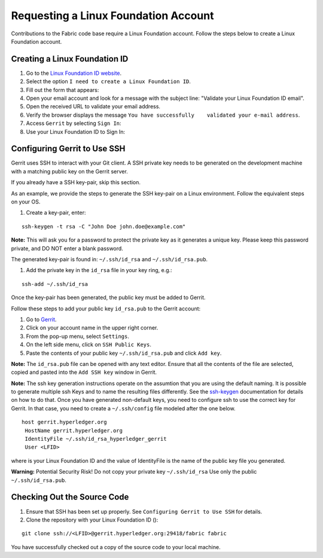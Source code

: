 Requesting a Linux Foundation Account
=====================================

Contributions to the Fabric code base require a Linux Foundation
account. Follow the steps below to create a Linux Foundation account.

Creating a Linux Foundation ID
------------------------------

1. Go to the `Linux Foundation ID
   website <https://identity.linuxfoundation.org/>`__.

2. Select the option ``I need to create a Linux Foundation ID``.

3. Fill out the form that appears:

4. Open your email account and look for a message with the subject line:
   "Validate your Linux Foundation ID email".

5. Open the received URL to validate your email address.

6. Verify the browser displays the message
   ``You have successfully    validated your e-mail address``.

7. Access ``Gerrit`` by selecting ``Sign In``:

8. Use your Linux Foundation ID to Sign In:

Configuring Gerrit to Use SSH
-----------------------------

Gerrit uses SSH to interact with your Git client. A SSH private key
needs to be generated on the development machine with a matching public
key on the Gerrit server.

If you already have a SSH key-pair, skip this section.

As an example, we provide the steps to generate the SSH key-pair on a
Linux environment. Follow the equivalent steps on your OS.

1. Create a key-pair, enter:

::

    ssh-keygen -t rsa -C "John Doe john.doe@example.com"

**Note:** This will ask you for a password to protect the private key as
it generates a unique key. Please keep this password private, and DO NOT
enter a blank password.

The generated key-pair is found in: ``~/.ssh/id_rsa`` and
``~/.ssh/id_rsa.pub``.

1. Add the private key in the ``id_rsa`` file in your key ring, e.g.:

::

    ssh-add ~/.ssh/id_rsa

Once the key-pair has been generated, the public key must be added to
Gerrit.

Follow these steps to add your public key ``id_rsa.pub`` to the Gerrit
account:

1. Go to
   `Gerrit <https://gerrit.hyperledger.org/r/#/admin/projects/fabric>`__.

2. Click on your account name in the upper right corner.

3. From the pop-up menu, select ``Settings``.

4. On the left side menu, click on ``SSH Public Keys``.

5. Paste the contents of your public key ``~/.ssh/id_rsa.pub`` and click
   ``Add key``.

**Note:** The ``id_rsa.pub`` file can be opened with any text editor.
Ensure that all the contents of the file are selected, copied and pasted
into the ``Add SSH key`` window in Gerrit.

**Note:** The ssh key generation instructions operate on the assumtion
that you are using the default naming. It is possible to generate
multiple ssh Keys and to name the resulting files differently. See the
`ssh-keygen <https://en.wikipedia.org/wiki/Ssh-keygen>`__ documentation
for details on how to do that. Once you have generated non-default keys,
you need to configure ssh to use the correct key for Gerrit. In that
case, you need to create a ``~/.ssh/config`` file modeled after the one
below.

::

    host gerrit.hyperledger.org
     HostName gerrit.hyperledger.org
     IdentityFile ~/.ssh/id_rsa_hyperledger_gerrit
     User <LFID>

where is your Linux Foundation ID and the value of IdentityFile is the
name of the public key file you generated.

**Warning:** Potential Security Risk! Do not copy your private key
``~/.ssh/id_rsa`` Use only the public ``~/.ssh/id_rsa.pub``.

Checking Out the Source Code
----------------------------

1. Ensure that SSH has been set up properly. See
   ``Configuring Gerrit to Use SSH`` for details.

2. Clone the repository with your Linux Foundation ID ():

::

    git clone ssh://<LFID>@gerrit.hyperledger.org:29418/fabric fabric

You have successfully checked out a copy of the source code to your
local machine.

